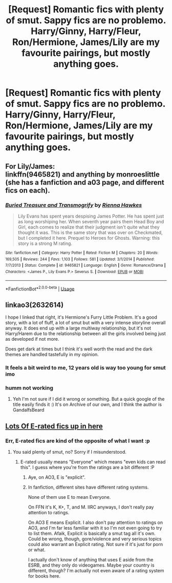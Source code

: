 #+TITLE: [Request] Romantic fics with plenty of smut. Sappy fics are no problemo. Harry/Ginny, Harry/Fleur, Ron/Hermione, James/Lily are my favourite pairings, but mostly anything goes.

* [Request] Romantic fics with plenty of smut. Sappy fics are no problemo. Harry/Ginny, Harry/Fleur, Ron/Hermione, James/Lily are my favourite pairings, but mostly anything goes.
:PROPERTIES:
:Author: tompthrowawayagain
:Score: 22
:DateUnix: 1530701452.0
:DateShort: 2018-Jul-04
:FlairText: Request
:END:

** For Lily/James:\\
linkffn(9465821) and anything by monroeslittle (she has a fanfiction and a03 page, and different fics on each).
:PROPERTIES:
:Author: Misunderstood_Ibis
:Score: 4
:DateUnix: 1530707057.0
:DateShort: 2018-Jul-04
:END:

*** [[https://www.fanfiction.net/s/9465821/1/][*/Buried Treasure and Transmogrify/*]] by [[https://www.fanfiction.net/u/835930/Rienna-Hawkes][/Rienna Hawkes/]]

#+begin_quote
  Lily Evans has spent years despising James Potter. He has spent just as long worshiping her. When seventh year pairs them Head Boy and Girl, each comes to realize that their judgment isn't quite what they thought it was. This is the same story that was over on Checkmated, but I completed it here. Prequel to Heroes for Ghosts. Warning: this story is a strong M rating.
#+end_quote

^{/Site/:} ^{fanfiction.net} ^{*|*} ^{/Category/:} ^{Harry} ^{Potter} ^{*|*} ^{/Rated/:} ^{Fiction} ^{M} ^{*|*} ^{/Chapters/:} ^{20} ^{*|*} ^{/Words/:} ^{169,505} ^{*|*} ^{/Reviews/:} ^{244} ^{*|*} ^{/Favs/:} ^{1,103} ^{*|*} ^{/Follows/:} ^{581} ^{*|*} ^{/Updated/:} ^{3/1/2014} ^{*|*} ^{/Published/:} ^{7/7/2013} ^{*|*} ^{/Status/:} ^{Complete} ^{*|*} ^{/id/:} ^{9465821} ^{*|*} ^{/Language/:} ^{English} ^{*|*} ^{/Genre/:} ^{Romance/Drama} ^{*|*} ^{/Characters/:} ^{<James} ^{P.,} ^{Lily} ^{Evans} ^{P.>} ^{Severus} ^{S.} ^{*|*} ^{/Download/:} ^{[[http://www.ff2ebook.com/old/ffn-bot/index.php?id=9465821&source=ff&filetype=epub][EPUB]]} ^{or} ^{[[http://www.ff2ebook.com/old/ffn-bot/index.php?id=9465821&source=ff&filetype=mobi][MOBI]]}

--------------

*FanfictionBot*^{2.0.0-beta} | [[https://github.com/tusing/reddit-ffn-bot/wiki/Usage][Usage]]
:PROPERTIES:
:Author: FanfictionBot
:Score: 1
:DateUnix: 1530707074.0
:DateShort: 2018-Jul-04
:END:


** linkao3(2632614)

I hope I linked that right, it's Hermione's Furry Little Problem. It's a good story, with a lot of fluff, a lot of smut but with a very intense storyline overall anyway. It does end up with a large multiway relationship, but it's not Harry/Harem due to the relationship between all the girls involved being just as developed if not more.

Does get dark at times but I think it's well worth the read and the dark themes are handled tastefully in my opinion.
:PROPERTIES:
:Author: RavenclawsSeeker
:Score: 2
:DateUnix: 1530713927.0
:DateShort: 2018-Jul-04
:END:

*** It feels a bit weird to me, 12 years old is way too young for smut imo
:PROPERTIES:
:Author: aaronhowser1
:Score: 10
:DateUnix: 1530744311.0
:DateShort: 2018-Jul-05
:END:


*** humm not working
:PROPERTIES:
:Score: 1
:DateUnix: 1530718826.0
:DateShort: 2018-Jul-04
:END:

**** Yeh I'm not sure if I did it wrong or something. But a quick google of the title easily finds it :) It's on Archive of our own, and I think the author is GandalfsBeard
:PROPERTIES:
:Author: RavenclawsSeeker
:Score: 1
:DateUnix: 1530722893.0
:DateShort: 2018-Jul-04
:END:


** [[https://archiveofourown.org/users/jenorama/pseuds/jenorama][Lots Of E-rated fics up in here]]
:PROPERTIES:
:Author: jenorama_CA
:Score: 2
:DateUnix: 1530721361.0
:DateShort: 2018-Jul-04
:END:

*** Err, E-rated fics are kind of the opposite of what I want :p
:PROPERTIES:
:Author: tompthrowawayagain
:Score: 2
:DateUnix: 1530776422.0
:DateShort: 2018-Jul-05
:END:

**** You said plenty of smut, no? Sorry if I misunderstood.
:PROPERTIES:
:Author: jenorama_CA
:Score: 2
:DateUnix: 1530791843.0
:DateShort: 2018-Jul-05
:END:

***** E-rated usually means "Everyone" which means "even kids can read this". I guess where you're from the ratings are a bit different :P
:PROPERTIES:
:Author: tompthrowawayagain
:Score: 2
:DateUnix: 1530810547.0
:DateShort: 2018-Jul-05
:END:

****** Aye, on AO3, E is "explicit".
:PROPERTIES:
:Author: jenorama_CA
:Score: 7
:DateUnix: 1530823381.0
:DateShort: 2018-Jul-06
:END:


****** In fanfiction, different sites have different rating systems.

None of them use E to mean Everyone.

On FFN it's K, K+, T, and M. IIRC anyways, I don't really pay attention to ratings.

On AO3 E means Explicit. I also don't pay attention to ratings on AO3, and I'm far less familiar with it so I'm not even going to try to list them. Afaik, Explicit is basically a smut tag all it's own. Could be wrong, though, gore/violence and very serious topics could also warrant an Explicit rating. Not sure if it's just for porn or what.

I actually don't know of anything that uses E aside from the ESRB, and they only do videogames. Maybe your country is different, though? I'm actually not even aware of a rating system for books here.
:PROPERTIES:
:Author: OrionTheRed
:Score: 1
:DateUnix: 1530813029.0
:DateShort: 2018-Jul-05
:END:
